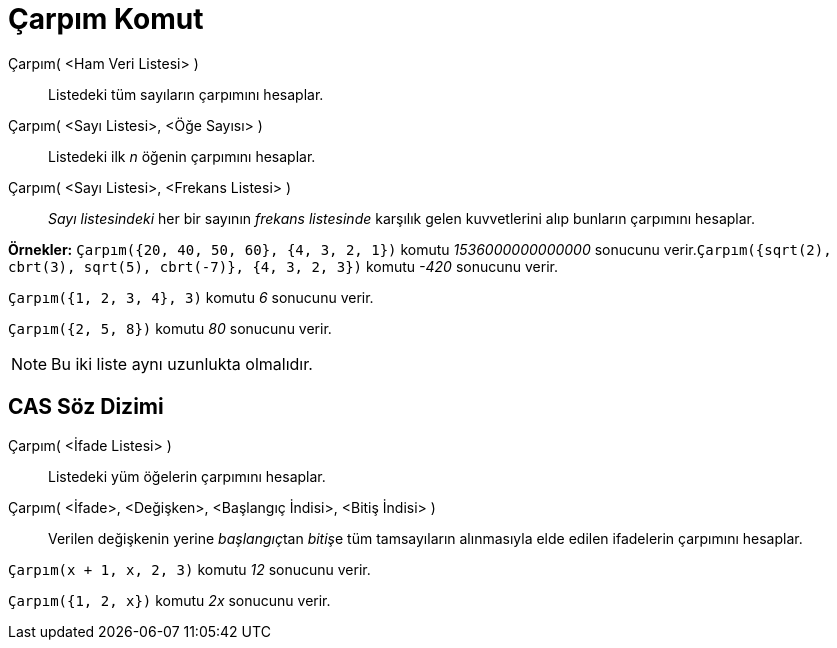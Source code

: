 = Çarpım Komut
:page-en: commands/Product
ifdef::env-github[:imagesdir: /tr/modules/ROOT/assets/images]

Çarpım( <Ham Veri Listesi> )::
  Listedeki tüm sayıların çarpımını hesaplar.
Çarpım( <Sayı Listesi>, <Öğe Sayısı> )::
  Listedeki ilk _n_ öğenin çarpımını hesaplar.
Çarpım( <Sayı Listesi>, <Frekans Listesi> )::
  _Sayı listesindeki_ her bir sayının _frekans listesinde_ karşılık gelen kuvvetlerini alıp bunların çarpımını hesaplar.

[EXAMPLE]
====

*Örnekler:* `++Çarpım({20, 40, 50, 60}, {4, 3, 2, 1})++` komutu _1536000000000000_ sonucunu
verir.`++Çarpım({sqrt(2), cbrt(3), sqrt(5), cbrt(-7)}, {4, 3, 2, 3})++` komutu _-420_ sonucunu verir.

====

[EXAMPLE]
====

`++Çarpım({1, 2, 3, 4}, 3)++` komutu _6_ sonucunu verir.

====

[EXAMPLE]
====

`++Çarpım({2, 5, 8})++` komutu _80_ sonucunu verir.

====

[NOTE]
====

Bu iki liste aynı uzunlukta olmalıdır.

====

== CAS Söz Dizimi

Çarpım( <İfade Listesi> )::
  Listedeki yüm öğelerin çarpımını hesaplar.
Çarpım( <İfade>, <Değişken>, <Başlangıç İndisi>, <Bitiş İndisi> )::
  Verilen değişkenin yerine __başlangıç__tan __bitiş__e tüm tamsayıların alınmasıyla elde edilen ifadelerin çarpımını
  hesaplar.

[EXAMPLE]
====

`++Çarpım(x + 1,  x,  2, 3)++` komutu _12_ sonucunu verir.

====

[EXAMPLE]
====

`++Çarpım({1, 2, x})++` komutu _2x_ sonucunu verir.

====
